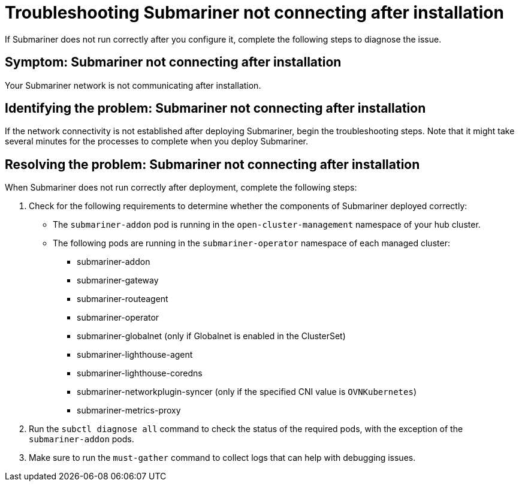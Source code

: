 [#trouble-submariner-general]
= Troubleshooting Submariner not connecting after installation

If Submariner does not run correctly after you configure it, complete the following steps to diagnose the issue.

[#symptom-trouble-submariner-general]
== Symptom: Submariner not connecting after installation

Your Submariner network is not communicating after installation.

[#identifying-trouble-submariner-general]
== Identifying the problem: Submariner not connecting after installation

If the network connectivity is not established after deploying Submariner, begin the troubleshooting steps. Note that it might take several minutes for the processes to complete when you deploy Submariner.

[#resolving-trouble-submariner-general]
== Resolving the problem: Submariner not connecting after installation

When Submariner does not run correctly after deployment, complete the following steps:

. Check for the following requirements to determine whether the components of Submariner deployed correctly:
+
* The `submariner-addon` pod is running in the `open-cluster-management` namespace of your hub cluster. 

* The following pods are running in the `submariner-operator` namespace of each managed cluster:
+
** submariner-addon
** submariner-gateway
** submariner-routeagent
** submariner-operator
** submariner-globalnet (only if Globalnet is enabled in the ClusterSet)
** submariner-lighthouse-agent
** submariner-lighthouse-coredns
** submariner-networkplugin-syncer (only if the specified CNI value is `OVNKubernetes`)
** submariner-metrics-proxy

. Run the `subctl diagnose all` command to check the status of the required pods, with the exception of the `submariner-addon` pods. 

. Make sure to run the `must-gather` command to collect logs that can help with debugging issues.
